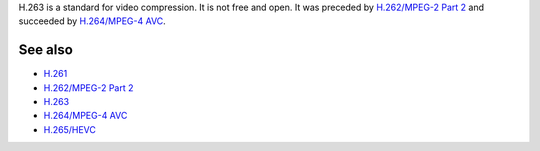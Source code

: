 .. raw:: mediawiki

   {{codec video|encoder=n|id=H263|mod=avcodec}}

.. raw:: mediawiki

   {{Mmwiki|H.263}}

.. raw:: mediawiki

   {{Wikipedia|H.263}}

H.263 is a standard for video compression. It is not free and open. It was preceded by `H.262/MPEG-2 Part 2 <H.262/MPEG-2_Part_2>`__ and succeeded by `H.264/MPEG-4 AVC <H.264/MPEG-4_AVC>`__.

See also
--------

-  `H.261 <H.261>`__
-  `H.262/MPEG-2 Part 2 <H.262/MPEG-2_Part_2>`__
-  `H.263 <H.263>`__
-  `H.264/MPEG-4 AVC <H.264/MPEG-4_AVC>`__
-  `H.265/HEVC <High_Efficiency_Video_Coding>`__
